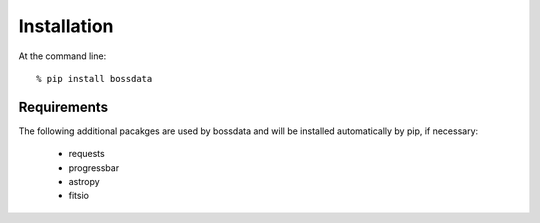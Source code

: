 ============
Installation
============

At the command line::

    % pip install bossdata

Requirements
------------

The following additional pacakges are used by bossdata and will be installed automatically by pip, if necessary:

 * requests
 * progressbar
 * astropy
 * fitsio
